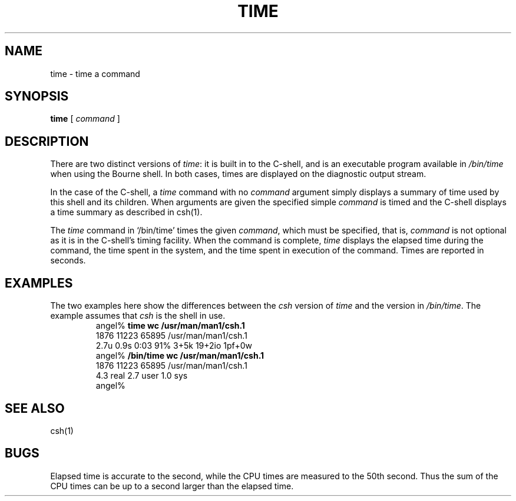 .\" @(#)time.1 1.1 92/07/30 SMI; from UCB 4.1
.TH TIME 1  "23 September 1985"
.SH NAME
time \- time a command
.SH SYNOPSIS
.B time
[ \fIcommand\fR ]
.IX  "time command"  ""  "\fLtime\fP \(em time command"
.IX  "performance monitoring"  time  ""  "\fLtime\fP \(em time command"
.IX  "programming tools"  time  ""  "\fLtime\fP \(em time command"
.SH DESCRIPTION
There are two distinct versions of
.IR time :
it is built in to the C-shell, and is an executable program available in
.I /bin/time
when using the Bourne shell.
In both cases, times are displayed on the diagnostic output stream.
.LP
In the case of the C-shell, a
.I time
command with no
.I command
argument simply displays a summary of time used by this shell and its children.
When arguments are given the specified simple
.I command
is timed and the C-shell displays a time summary as described in csh(1).
.LP
The
.I time
command in `/bin/time' times the given
.IR command ,
which must be specified, that is, 
.I command
is not optional as it is in the C-shell's timing facility.  When the
command is complete, 
.I time
displays the elapsed time during the command, the time
spent in the system, and the time spent in execution of the command.
Times are reported in seconds.
.SH EXAMPLES
.LP
The two examples here show the differences between the \fIcsh\fP version of 
.I time
and the version in
.IR /bin/time .
The example assumes that \fIcsh\fP is the shell in use.
.RS
.nf
angel% \fBtime wc /usr/man/man1/csh.1\fP
    1876   11223   65895 /usr/man/man1/csh.1
2.7u 0.9s 0:03 91% 3+5k 19+2io 1pf+0w
angel% \fB/bin/time wc /usr/man/man1/csh.1\fP
    1876   11223   65895 /usr/man/man1/csh.1
        4.3 real         2.7 user         1.0 sys  
angel%
.fi
.RE
.SH "SEE ALSO"
.LP
csh(1)
.SH BUGS
Elapsed time is accurate to the second, while the CPU times are measured
to the 50th second.  Thus the sum of the CPU times can be up to a second larger
than the elapsed time.
